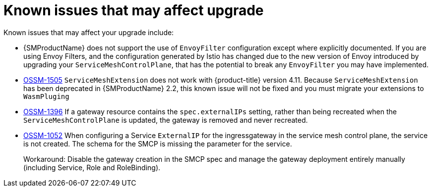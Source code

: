 // Module included in the following assemblies:
// * service_mesh/v2x/upgrading-ossm.adoc

:_content-type: REFERENCE
[id="ossm-upgrade-known-issues_{context}"]
= Known issues that may affect upgrade

Known issues that may affect your upgrade include:

* {SMProductName} does not support the use of `EnvoyFilter` configuration except where explicitly documented. If you are using Envoy Filters, and the configuration generated by Istio has changed due to the new version of Envoy introduced by upgrading your `ServiceMeshControlPlane`, that has the potential to break any `EnvoyFilter` you may have implemented.

* https://issues.redhat.com/browse/OSSM-1505[OSSM-1505] `ServiceMeshExtension` does not work with {product-title} version 4.11. Because `ServiceMeshExtension` has been deprecated in {SMProductName} 2.2, this known issue will not be fixed and you must migrate your extensions to `WasmPluging`

* https://issues.redhat.com/browse/OSSM-1396[OSSM-1396] If a gateway resource contains the `spec.externalIPs` setting, rather than being recreated when the `ServiceMeshControlPlane` is updated, the gateway is removed and never recreated.

//Keep OSSM-1052 in RN - Closed as documented.
* https://issues.redhat.com/browse/OSSM-1052[OSSM-1052] When configuring a Service `ExternalIP` for the ingressgateway in the service mesh control plane, the service is not created. The schema for the SMCP is missing the parameter for the service.
+
Workaround: Disable the gateway creation in the SMCP spec and manage the gateway deployment entirely manually (including Service, Role and RoleBinding).
